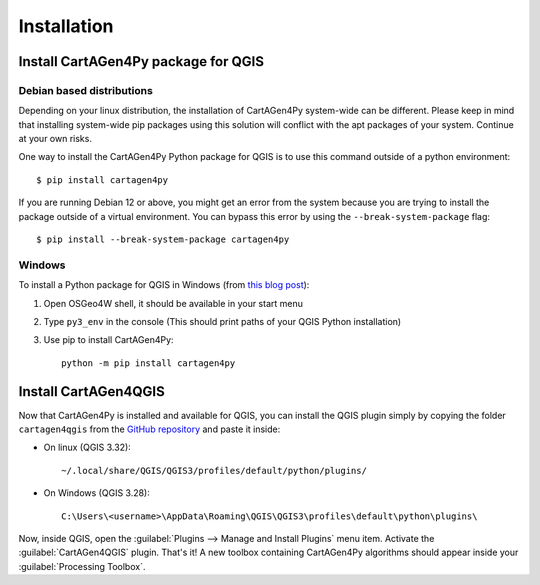 .. _installation-qgis:

============
Installation
============

Install CartAGen4Py package for QGIS
------------------------------------

Debian based distributions
^^^^^^^^^^^^^^^^^^^^^^^^^^

Depending on your linux distribution, the installation of CartAGen4Py system-wide can be different.
Please keep in mind that installing system-wide pip packages using this solution will conflict with the apt packages of your system. Continue at your own risks.

One way to install the CartAGen4Py Python package for QGIS is to use this command outside of a python environment::

    $ pip install cartagen4py

If you are running Debian 12 or above, you might get an error from the system because you are trying to install the package outside of a virtual environment.
You can bypass this error by using the ``--break-system-package`` flag::

    $ pip install --break-system-package cartagen4py

Windows
^^^^^^^

To install a Python package for QGIS in Windows (from `this blog post <https://landscapearchaeology.org/2018/installing-python-packages-in-qgis-3-for-windows/>`_):

#. Open OSGeo4W shell, it should be available in your start menu
#. Type ``py3_env`` in the console (This should print paths of your QGIS Python installation)
#. Use pip to install CartAGen4Py::
    
    python -m pip install cartagen4py


Install CartAGen4QGIS
---------------------

Now that CartAGen4Py is installed and available for QGIS, you can install the QGIS plugin simply by copying the folder
``cartagen4qgis`` from the `GitHub repository <https://github.com/LostInZoom/cartagen4py>`_ and paste it inside:

* On linux (QGIS 3.32)::

    ~/.local/share/QGIS/QGIS3/profiles/default/python/plugins/

* On Windows (QGIS 3.28)::

    C:\Users\<username>\AppData\Roaming\QGIS\QGIS3\profiles\default\python\plugins\


Now, inside QGIS, open the :guilabel:`Plugins --> Manage and Install Plugins` menu item. Activate the :guilabel:`CartAGen4QGIS` plugin. That's it!
A new toolbox containing CartAGen4Py algorithms should appear inside your :guilabel:`Processing Toolbox`.